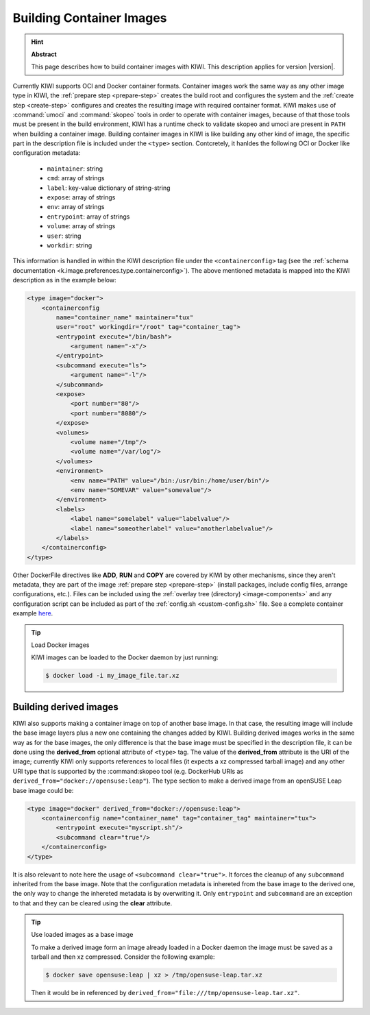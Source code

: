Building Container Images
=========================

.. hint:: **Abstract**

   This page describes how to build container images with KIWI.
   This description applies for version |version|.

Currently KIWI supports OCI and Docker container formats. Container
images work the same way as any other image type in KIWI, the
:ref:`prepare step <prepare-step>` creates the build root and configures the
system and the :ref:`create step <create-step>` configures and creates
the resulting image with required container format. KIWI makes use of
:command:`umoci` and :command:`skopeo` tools in order to operate with
container images, because of that those tools must be present in
the build environment, KIWI has a runtime check to validate skopeo and
umoci are present in ``PATH`` when building a container image. Building
container images in KIWI is like building any other kind of image, the
specific part in the description file is included under the ``<type>``
section. Contcretely, it hanldes the following OCI or Docker like
configuration metadata:

  * ``maintainer``: string
  * ``cmd``: array of strings
  * ``label``: key-value dictionary of string-string
  * ``expose``: array of strings
  * ``env``: array of strings
  * ``entrypoint``: array of strings
  * ``volume``: array of strings
  * ``user``: string
  * ``workdir``: string

This information is handled in within the KIWI description file under
the ``<containerconfig>`` tag (see the
:ref:`schema documentation <k.image.preferences.type.containerconfig>`).
The above mentioned metadata is mapped into the KIWI description as
in the example below:

.. code:: xml

   <type image="docker">
       <containerconfig
           name="container_name" maintainer="tux"
           user="root" workingdir="/root" tag="container_tag">
           <entrypoint execute="/bin/bash">
               <argument name="-x"/>
           </entrypoint>
           <subcommand execute="ls">
               <argument name="-l"/>
           </subcommand>
           <expose>
               <port number="80"/>
               <port number="8080"/>
           </expose>
           <volumes>
               <volume name="/tmp"/>
               <volume name="/var/log"/>
           </volumes>
           <environment>
               <env name="PATH" value="/bin:/usr/bin:/home/user/bin"/>
               <env name="SOMEVAR" value="somevalue"/>
           </environment>
           <labels>
               <label name="somelabel" value="labelvalue"/>
               <label name="someotherlabel" value="anotherlabelvalue"/>
           </labels>
       </containerconfig>
   </type>

Other DockerFile directives like **ADD**, **RUN** and **COPY** are
covered by KIWI by other mechanisms, since they aren't metadata, they are
part of the image :ref:`prepare step <prepare-step>` (install packages,
include config files, arrange configurations, etc.). Files can be
included using the :ref:`overlay tree (directory) <image-components>`
and any configuration script can be included as part of the
:ref:`config.sh <custom-config.sh>` file. See a complete container
example `here <https://github.com/SUSE/kiwi-descriptions>`_.

.. tip:: Load Docker images

   KIWI images can be loaded to the Docker daemon by just running:

   .. code-block:: bash

      $ docker load -i my_image_file.tar.xz

Building derived images
-----------------------

KIWI also supports making a container image on top of another base image.
In that case, the resulting image will include the base image layers
plus a new one containing the changes added by KIWI. Building derived
images works in the same way as for the base images, the only difference
is that the base image must be specified in the description file, it can
be done using the **derived_from** optional attribute of ``<type>`` tag.
The value of the **derived_from** attribute is the URI of the image;
currently KIWI only supports references to local files (it expects a xz
compressed tarball image) and any other URI type that is supported by
the :command:skopeo tool (e.g. DockerHub URIs as
``derived_from="docker://opensuse:leap"``). The type section to make a
derived image from an openSUSE Leap base image could be:

.. code:: xml

   <type image="docker" derived_from="docker://opensuse:leap">
       <containerconfig name="container_name" tag="container_tag" maintainer="tux">
           <entrypoint execute="myscript.sh"/>
           <subcommand clear="true"/>
       </containerconfig>
   </type>

It is also relevant to note here the usage of ``<subcommand clear="true">``.
It forces the cleanup of any ``subcommand`` inherited from the base image.
Note that the configuration metadata is inhereted from the base image to
the derived one, the only way to change the inhereted metadata is by
overwriting it. Only ``entrypoint`` and ``subcommand`` are an exception
to that and they can be cleared using the **clear** attribute.

.. tip:: Use loaded images as a base image

   To make a derived image form an image already loaded in a Docker
   daemon the image must be saved as a tarball and then xz compressed.
   Consider the following example:

   .. code-block:: bash

      $ docker save opensuse:leap | xz > /tmp/opensuse-leap.tar.xz

   Then it would be in referenced by
   ``derived_from="file:///tmp/opensuse-leap.tar.xz"``.
